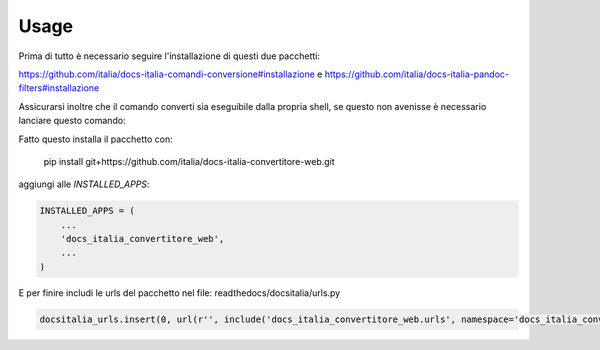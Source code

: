 =====
Usage
=====

Prima di tutto è necessario seguire l'installazione di questi due pacchetti:
    
https://github.com/italia/docs-italia-comandi-conversione#installazione
e
https://github.com/italia/docs-italia-pandoc-filters#installazione

Assicurarsi inoltre che il comando converti sia eseguibile dalla propria shell, se 
questo non avenisse è necessario lanciare questo comando:

.. code-block:: bash
    echo 'export PATH=$HOME/.local/bin:$PATH' >> ~/.bashrc

Fatto questo installa il pacchetto con:

    pip install git+https://github.com/italia/docs-italia-convertitore-web.git

aggiungi alle `INSTALLED_APPS`:

.. code-block:: python

    INSTALLED_APPS = (
        ...
        'docs_italia_convertitore_web',
        ...
    )

E per finire includi le urls del pacchetto nel file: readthedocs/docsitalia/urls.py

.. code-block:: python

    docsitalia_urls.insert(0, url(r'', include('docs_italia_convertitore_web.urls', namespace='docs_italia_convertitore')))

